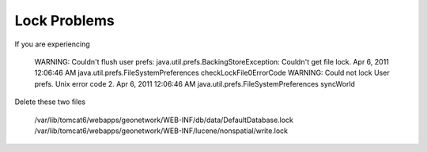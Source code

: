Lock Problems
-------------

If you are experiencing

 WARNING: Couldn't flush user prefs: java.util.prefs.BackingStoreException: Couldn't get file lock.
 Apr 6, 2011 12:06:46 AM java.util.prefs.FileSystemPreferences checkLockFile0ErrorCode
 WARNING: Could not lock User prefs.  Unix error code 2.
 Apr 6, 2011 12:06:46 AM java.util.prefs.FileSystemPreferences syncWorld


Delete these two files

 /var/lib/tomcat6/webapps/geonetwork/WEB-INF/db/data/DefaultDatabase.lock
 /var/lib/tomcat6/webapps/geonetwork/WEB-INF/lucene/nonspatial/write.lock
